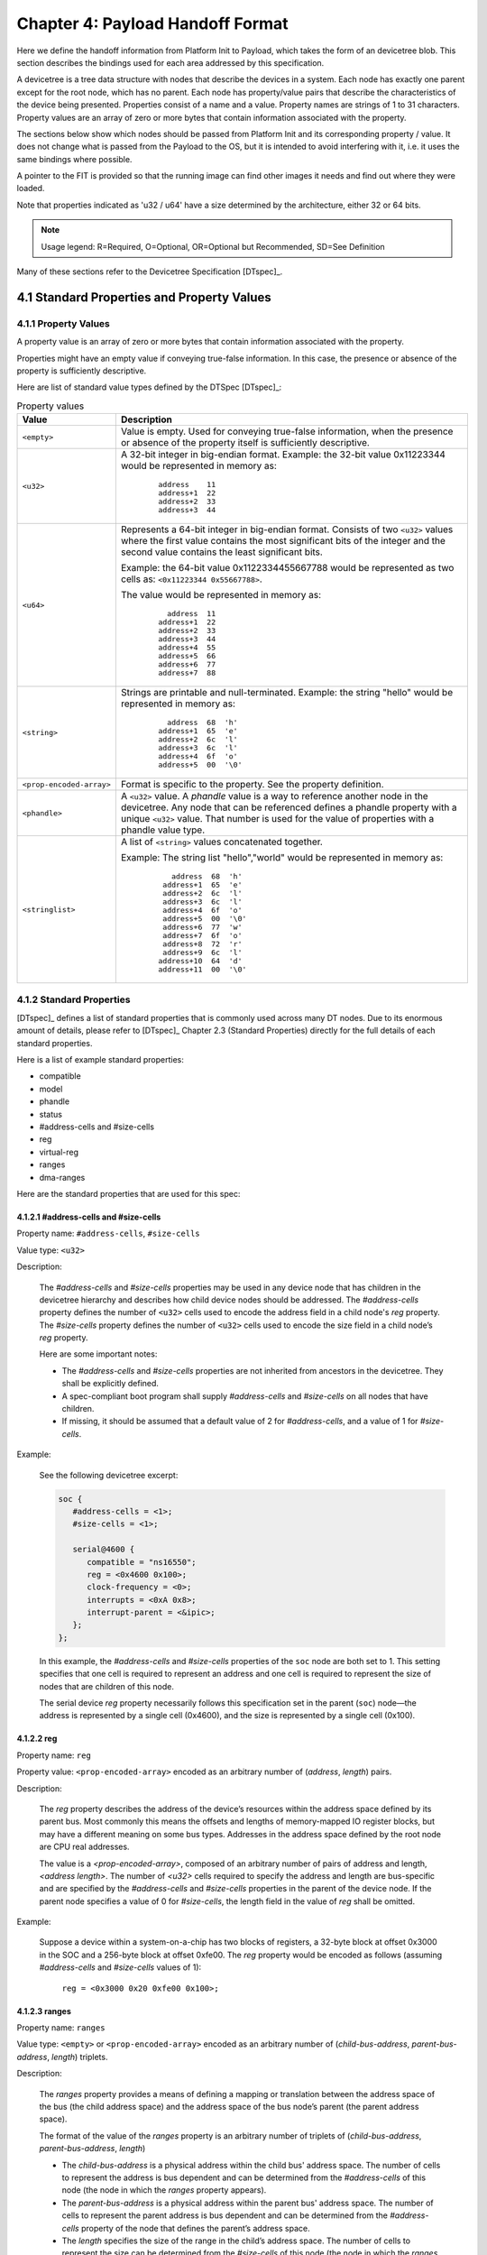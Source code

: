 .. SPDX-License-Identifier: CC-BY-4.0

.. _chapter-payload-handoff-format:

Chapter 4: Payload Handoff Format
=================================

Here we define the handoff information from Platform Init to Payload, which
takes the form of an devicetree blob. This section describes the bindings used
for each area addressed by this specification.

A devicetree is a tree data structure with nodes that describe the devices in a
system. Each node has exactly one parent except for the root node, which has no
parent. Each node has property/value pairs that describe the characteristics of
the device being presented. Properties consist of a name and a value. Property
names are strings of 1 to 31 characters. Property values are an array of zero or
more bytes that contain information associated with the property.

The sections below show which nodes should be passed from Platform Init and its
corresponding property / value. It does not change what is passed from the
Payload to the OS, but it is intended to avoid interfering with it, i.e. it uses
the same bindings where possible.

A pointer to the FIT is provided so that the running image can find other images
it needs and find out where they were loaded.

Note that properties indicated as 'u32 / u64' have a size determined by the
architecture, either 32 or 64 bits.

.. note::

    Usage legend: R=Required, O=Optional, OR=Optional but Recommended,
    SD=See Definition

Many of these sections refer to the Devicetree Specification [DTspec]_.

4.1 Standard Properties and Property Values
---------------------------------------------

4.1.1 Property Values
~~~~~~~~~~~~~~~~~~~~~

A property value is an array of zero or more bytes that contain information
associated with the property.

Properties might have an empty value if conveying true-false information. In
this case, the presence or absence of the property is sufficiently descriptive.

Here are list of standard value types defined by the DTSpec [DTspec]_:

.. tabularcolumns:: | p{4cm} p{12cm} |
.. _property-values-table:
.. table:: Property values
   :class: longtable

   ======================== ==================================================================
   Value                    Description
   ======================== ==================================================================
   ``<empty>``              Value is empty. Used for conveying true-false information, when
                            the presence or absence of the property itself is sufficiently
                            descriptive.
   ``<u32>``                A 32-bit integer in big-endian format. Example: the 32-bit value
                            0x11223344 would be represented in memory as:

                               ::

                                  address    11
                                  address+1  22
                                  address+2  33
                                  address+3  44
   ``<u64>``                Represents a 64-bit integer in big-endian format. Consists of
                            two ``<u32>`` values where the first value contains the most
                            significant bits of the integer and the second value contains
                            the least significant bits.

                            Example: the 64-bit value 0x1122334455667788 would be
                            represented as two cells as: ``<0x11223344 0x55667788>``.

                            The value would be represented in memory as:

                               ::

                                    address  11
                                  address+1  22
                                  address+2  33
                                  address+3  44
                                  address+4  55
                                  address+5  66
                                  address+6  77
                                  address+7  88
   ``<string>``             Strings are printable and null-terminated. Example: the string
                            "hello" would be represented in memory as:

                               ::

                                    address  68  'h'
                                  address+1  65  'e'
                                  address+2  6c  'l'
                                  address+3  6c  'l'
                                  address+4  6f  'o'
                                  address+5  00  '\0'
   ``<prop-encoded-array>`` Format is specific to the property. See the property definition.
   ``<phandle>``            A ``<u32>`` value. A *phandle* value is a way to reference another
                            node in the devicetree. Any node that can be referenced defines
                            a phandle property with a unique ``<u32>`` value. That number
                            is used for the value of properties with a phandle value
                            type.
   ``<stringlist>``         A list of ``<string>`` values concatenated together.

                            Example: The string list "hello","world" would be represented in
                            memory as:

                               ::

                                      address  68  'h'
                                    address+1  65  'e'
                                    address+2  6c  'l'
                                    address+3  6c  'l'
                                    address+4  6f  'o'
                                    address+5  00  '\0'
                                    address+6  77  'w'
                                    address+7  6f  'o'
                                    address+8  72  'r'
                                    address+9  6c  'l'
                                   address+10  64  'd'
                                   address+11  00  '\0'
   ======================== ==================================================================


4.1.2 Standard Properties
~~~~~~~~~~~~~~~~~~~~~~~~~~

[DTspec]_ defines a list of standard properties that is commonly used across
many DT nodes. Due to its enormous amount of details, please refer to [DTspec]_
Chapter 2.3 (Standard Properties) directly for the full details of each standard
properties.

Here is a list of example standard properties:

* compatible
* model
* phandle
* status
* #address-cells and #size-cells
* reg
* virtual-reg
* ranges
* dma-ranges

Here are the standard properties that are used for this spec:

4.1.2.1 #address-cells and #size-cells
""""""""""""""""""""""""""""""""""""""""

Property name: ``#address-cells``, ``#size-cells``

Value type: ``<u32>``

Description:

   The *#address-cells* and *#size-cells* properties may be used in any
   device node that has children in the devicetree hierarchy and describes
   how child device nodes should be addressed. The *#address-cells*
   property defines the number of ``<u32>`` cells used to encode the address
   field in a child node's *reg* property. The *#size-cells* property
   defines the number of ``<u32>`` cells used to encode the size field in a
   child node’s *reg* property.

   Here are some important notes:

   * The *#address-cells* and *#size-cells* properties are not inherited from 
     ancestors in the devicetree. They shall be explicitly defined.

   * A spec-compliant boot program shall supply *#address-cells* and
     *#size-cells* on all nodes that have children.

   * If missing, it should be assumed that a default value of 2 for
     *#address-cells*, and a value of 1 for *#size-cells*.

Example:

   See the following devicetree excerpt:

   .. code-block:: dts

      soc {
         #address-cells = <1>;
         #size-cells = <1>;

         serial@4600 {
            compatible = "ns16550";
            reg = <0x4600 0x100>;
            clock-frequency = <0>;
            interrupts = <0xA 0x8>;
            interrupt-parent = <&ipic>;
         };
      };

   In this example, the *#address-cells* and *#size-cells* properties of the
   ``soc`` node are both set to 1. This setting specifies that one cell is
   required to represent an address and one cell is required to represent the
   size of nodes that are children of this node.

   The serial device *reg* property necessarily follows this specification
   set in the parent (``soc``) node—the address is represented by a single cell
   (0x4600), and the size is represented by a single cell (0x100).


.. _sp_reg:

4.1.2.2 reg
""""""""""""""

Property name: ``reg``

Property value: ``<prop-encoded-array>`` encoded as an arbitrary number of
(*address*, *length*) pairs.

Description:

   The *reg* property describes the address of the device’s resources
   within the address space defined by its parent bus. Most commonly this
   means the offsets and lengths of memory-mapped IO register blocks, but
   may have a different meaning on some bus types. Addresses in the address
   space defined by the root node are CPU real addresses.

   The value is a *<prop-encoded-array>*, composed of an arbitrary number
   of pairs of address and length, *<address length>*. The number of
   *<u32>* cells required to specify the address and length are
   bus-specific and are specified by the *#address-cells* and *#size-cells*
   properties in the parent of the device node. If the parent node
   specifies a value of 0 for *#size-cells*, the length field in the value
   of *reg* shall be omitted.

Example:

   Suppose a device within a system-on-a-chip has two blocks of registers, a
   32-byte block at offset 0x3000 in the SOC and a 256-byte block at offset
   0xfe00. The *reg* property would be encoded as follows (assuming
   *#address-cells* and *#size-cells* values of 1):

      ``reg = <0x3000 0x20 0xfe00 0x100>;``


.. _sp_ranges:

4.1.2.3 ranges
""""""""""""""""

Property name: ``ranges``

Value type: ``<empty>`` or ``<prop-encoded-array>`` encoded as an arbitrary
number of (*child-bus-address*, *parent-bus-address*, *length*) triplets.

Description:

   The *ranges* property provides a means of defining a mapping or
   translation between the address space of the bus (the child address
   space) and the address space of the bus node’s parent (the parent
   address space).

   The format of the value of the *ranges* property is an arbitrary number
   of triplets of (*child-bus-address*, *parent-bus-address*, *length*)

   * The *child-bus-address* is a physical address within the child bus'
     address space. The number of cells to represent the address is bus
     dependent and can be determined from the *#address-cells* of this node
     (the node in which the *ranges* property appears).
   * The *parent-bus-address* is a physical address within the parent bus'
     address space. The number of cells to represent the parent address is
     bus dependent and can be determined from the *#address-cells* property
     of the node that defines the parent’s address space.
   * The *length* specifies the size of the range in the child’s address space. 
     The number of cells to represent the size can be determined from the
     *#size-cells* of this node (the node in which the *ranges* property
     appears).

   If the property is defined with an ``<empty>`` value, it specifies that the
   parent and child address space is identical, and no address translation
   is required.

   If the property is not present in a bus node, it is assumed that no
   mapping exists between children of the node and the parent address
   space.

Address Translation Example:

   .. code-block:: dts

       soc {
          compatible = "simple-bus";
          #address-cells = <1>;
          #size-cells = <1>;
          ranges = <0x0 0xe0000000 0x00100000>;

          serial@4600 {
             device_type = "serial";
             compatible = "ns16550";
             reg = <0x4600 0x100>;
             clock-frequency = <0>;
             interrupts = <0xa 0x8>;
             interrupt-parent = <&ipic>;
          };
       };

   The ``soc`` node specifies a *ranges* property of

      ``<0x0 0xe0000000 0x00100000>;``

   This property value specifies that for a 1024 KB range of address space,
   a child node addressed at physical 0x0 maps to a parent address of
   physical 0xe0000000. With this mapping, the ``serial`` device node can
   be addressed by a load or store at address 0xe0004600, an offset of
   0x4600 (specified in *reg*) plus the 0xe0000000 mapping specified in
   *ranges*.


.. _sp_dma-ranges:

4.1.2.4 dma-ranges
""""""""""""""""""""

Property name: `dma-ranges``

Value type: ``<empty>`` or ``<prop-encoded-array>`` encoded as an arbitrary
number of (*child-bus-address*, *parent-bus-address*, *length*) triplets.

Description:

   The *dma-ranges* property is used to describe the direct memory access (DMA)
   structure of a memory-mapped bus whose devicetree parent can be accessed from
   DMA operations originating from the bus. It provides a means of defining a
   mapping or translation between the physical address space of the bus and the
   physical address space of the parent of the bus.

   The format of the value of the *dma-ranges* property is an arbitrary number
   of triplets of (*child-bus-address*, *parent-bus-address*, *length*). Each
   triplet specified describes a contiguous DMA address range.

   * The *child-bus-address* is a physical address within the child bus'
     address space. The number of cells to represent the address is bus
     dependent and can be determined from the *#address-cells* of this node
     (the node in which the *dma-ranges* property appears).
   * The *parent-bus-address* is a physical address within the parent bus'
     address space. The number of cells to represent the parent address is
     bus dependent and can be determined from the *#address-cells* property
     of the node that defines the parent’s address space.
   * The *length* specifies the size of the range in the child’s address space. 
     The number of cells to represent the size can be determined from the
     *#size-cells* of this node (the node in which the *dma-ranges* property
     appears).



4.2 UPL Devicetree Nodes
---------------------------------------------

Here is the list of devicetree nodes for UPL usage:

4.2.1 Node: / (Root Node) (R)
~~~~~~~~~~~~~~~~~~~~~~~~~~~~~~

.. tabularcolumns:: | p{3cm} p{0.75cm} p{2cm} p{9.5cm} |
.. table:: Node: /

   ================= =========== ============ ======================================================
   Property          Usage       Value Type   Definition
   ================= =========== ============ ======================================================
   #address-cells    R           u32          Specifies the number of <u32> cells to represent the
                                              address in the reg property in children of root.
   #size-cells       R           u32          Specifies the number of <u32> cells to represent the
                                              size in the reg property in children of root.
   ================= =========== ============ ======================================================


4.2.2 Node: /options/upl-params (R)
~~~~~~~~~~~~~~~~~~~~~~~~~~~~~~~~~~~~

These are the generic parameters / settings of the UPL payload.

.. tabularcolumns:: | p{3cm} p{0.75cm} p{2cm} p{9.5cm} |
.. table:: Node: /options/upl-params

   ================= =========== ============ ======================================================================================================================================================================================================================================================================================================================================================================================================================================================================================================
   Property          Usage       Value Type   Definition
   ================= =========== ============ ======================================================================================================================================================================================================================================================================================================================================================================================================================================================================================================
   compatible        R           string       "upl"
   boot-mode         O           string list  For supporting different Payload boot flows. These influence how the payload runs. Note that this is not intended to support multiple Payloads.
                                              This string list is not meant to be prescriptive and only serves as an example data handoff, as long as Payload is able to recognise the value. Furthermore,
                                              Payload is not required to support all of the boot modes. For boot modes those are not supported by Payload, Payload can just ignore them without any specific
                                              actions. This property could be further refined in the future revisions.

                                              * “normal” means booting with full functionality, from power off.
                                              * “fast” means fast boot with no configuration change or minimal functionality.
                                              * “full", "diag” means booting with full functionality plus diagnostics functions.
                                              * “default” means booting with “reset to default” flow (for example, boot from RTC battery power failure).
                                              * “s4” means resuming from ACPI S4 state (resume from disk).
                                              * “factory” means booting with manufacturing mode.
                                              * “s3” means resuming from ACPI S3 state (resume from memory).
   addr-width        O           u32          52 means host address width is 52 bits. 46 means address width is 46 bits.
                                              This is mainly used by Payloads when initializing page tables. This can avoid the payload needing to access the SoC directly to obtain this information.
   pci-enum-done     O           empty        When pci-enum-done present, payload will skip PCI resource assignment and it will use pci-rb node information to create internal resource map to ensure no conflict
                                              usage of those in-used PCI resources during payload execution.

                                              When pci-enum-done not present, payload may do the PCI enumeration to assign resources basing on pci-rb node information, and could also create resource map too.

                                              In some payloads, a simple PCI enumeration may still be executed even with “pci-enum-done” to collect PCI device information and bind corresponding drivers to
                                              provide services and functionality. 
                                              (for example, find out network controller and bind network driver to support network functionality)
   ================= =========== ============ ======================================================================================================================================================================================================================================================================================================================================================================================================================================================================================================


4.2.3 Node: /options/upl-image@<addr> (R)
~~~~~~~~~~~~~~~~~~~~~~~~~~~~~~~~~~~~~~~~~~~

The behavior of Platform Init when loading a FIT cannot always be known at build
time. For example:

* Platform Init may select one of several configurations when loading the
  Payload; the configuration chosen may depend on the hardware that it is
  running on
* Platform Init may load images to any address if there is no 'load' property in
  the image.

The Payload may need to know where one of the images ended up in memory, or
which configuration was chosen. It cannot find this out by itself. The
'image' node provides information to help with these problems.

.. tabularcolumns:: | p{4cm} p{0.75cm} p{4cm} p{6.5cm} |
.. table:: Node: /options/upl-images@<addr>

   ================= =========== ================== ======================================================================================================================================================================
   Property          Usage       Value Type         Definition
   ================= =========== ================== ======================================================================================================================================================================
   reg               SD          prop-encoded array Address and size of FIT image that was loaded and executed to reach this point. This is required if the Payload must have access to the FIT to operate, e.g., if
                                                    Platform Init does not load the images to a new address. Otherwise, it is optional.
   conf-offset       O           u32                Offset within FIT of the configuration node that was selected.
   ================= =========== ================== ======================================================================================================================================================================


4.2.4 Node: /options/upl-image/image@<addr> (O)
~~~~~~~~~~~~~~~~~~~~~~~~~~~~~~~~~~~~~~~~~~~~~~~

This node is only required if Platform Init loaded the images to different
addresses. In the case where the FIT is used in-place, this is not needed.

The name of this node must match the name of the corresponding image node in the
FIT. This provides information about the loaded images.

Each loaded image has a separate node created with the following properties:

.. tabularcolumns:: | p{3cm} p{0.75cm} p{2cm} p{9.5cm} |
.. table:: /options/upl-image/image@<addr>

   ================= =========== ================== ======================================================================================================================================================================
   Property          Usage       Value Type         Definition
   ================= =========== ================== ======================================================================================================================================================================
   reg               R           prop-encoded array Address and size that the image was actually loaded to. This is normally the same as the image load address within the FIT, but can be different if anything was
                                                    relocated, or if the FIT did not provide a load address.
   offset            O           u32                Offset within FIT of the image node for this image.
   description       R           string             Description value for this image from the FIT.
   ================= =========== ================== ======================================================================================================================================================================


4.2.5 Node: /pci (R)
~~~~~~~~~~~~~~~~~~~~~~~~~~~~~~~~~~~~~~~~~~~~~~~

Payload may need below FDT nodes for collecting PCI devices information on the
system for binding corresponding drivers to provide services and functionality.

There could be 2 or more root bridge nodes and even the same PCI segment may be
shared by several root bridges. In this case ecam-base-addr in the PCI root
bridge node is important for payload to know how to access each root bridge as
well as what segment they belong to. (by masking bus/dev/func, the same
ecam-base-addr will be the same segment root bridges).

Under each root bridge node, there could be several root ports and/or PCI
devices listed as its child nodes. Please refer the example use case below for
reference implementation.

The PCI bindings in this node must follow this specification - the IEEE Std
1275-1994 Standard for Boot (Initialization Configuration) Firmware
[PCIBusBinding]_ with some restrictions.

As the #address-cells is always 3, the child / PCI address has to be presented
in this format, **per PCI Bus Binding spec** [PCIBusBinding]_:

* The non-prefetchable and prefetchable memory windows must each be exactly
  256MB (0x10000000) in size.
* The prefetchable memory window must be immediately adjacent to the
  non-prefetcable memory window.

Here is a bitmap of the 3-cell address which is followed by the explanation of
each bit:

* Cell 1: npt000ss bbbbbbbb dddddfff rrrrrrrr
* Cell 2: hhhhhhhh hhhhhhhh hhhhhhhh hhhhhhhh
* Cell 3: llllllll llllllll llllllll llllllll

Notes:

* n: 0 if the address is relocatable, 1 otherwise
* p: 1 if the addressable region is "prefetchable", 0 otherwise
* t: 1 if the address is aliased (for non-relocatable I/O), below 1 MB (for
  Memory), or below 64 KB (for relocatable I/O)
* ss: space code

  * 00: configuration space
  * 01: I/O space
  * 10: 32 bit memory space
  * 11: 64 bit memory space

* bbbbbbbb: The PCI bus number
* ddddd: The device number
* fff: The function number
* rrrrrrrr: Register number. Not used.

.. Long table support added to prevent table overflow in latex pdf generation

.. tabularcolumns:: | p{3cm} p{0.75cm} p{2cm} p{9.5cm} |
.. table:: /pci/<pci-device>@<ecam-base-address>
   :widths: auto
   :class: longtable

   ================= =========== ==================== ======================================================================================================================================================================================================================================================================================================================================================================================================================================
   Property Name     Usage       Value Type           Definition
   ================= =========== ==================== ======================================================================================================================================================================================================================================================================================================================================================================================================================================
   compatible        R           string list          To determine what kind of driver should be applied to the device. It should be in the form of <manufacturer>,<model>. But for historical reason,
                                                      <model> alone also works for common used devices. For this spec, 'pci-rb' is recommended to specify it is a PCI root brige node.
   #address-cells    R           u32                  Indicates the number of cells used in addresses in the handoff.

                                                      Per PCI Bus Binding spec [PCIBusBinding]_, **this value must be 3**.
   #size-cells       R           u32                  Indicates the number of cells used for sizes in the handoff.

                                                      Per PCI Bus Binding spec [PCIBusBinding]_, **this value must be 2**.
   bus-range         SD          prop-encoded-array   Contains 2 cells, each encoded as with encode-int, the first representing the loweest bus number of the PCI bus implemented by the bus controller
                                                      represented by this node (the secondary bus number in PCI-to-PCI bridge nomenclature), and the second representing the largest bus number of any
                                                      PCI bus in the portion of the PCI domain that is subordinate to this node (the subordinate bus number in PCI-to-PCI bridge nomenclature).

                                                      This is required for Payload to do a simple PCI scan to build a PCI device database for providing functionality/service drivers (graphics, USB,
                                                      SATA…)

                                                      This property is mandatory for a PCI root bridge node.
   reg               R           prop-encoded-array   Refer to here for generic definition: :ref:`sp_reg`

                                                      Indicates an address range that are used by the PCI devices under the current bridge. It is a range that the CPU (parent bus) can access. The
                                                      form of reg is <[address1 size1] [address2 size2] [address3 size3] ...>. As the reg data presents the address range in the parent memory space,
                                                      so it is the parent's cell count of address and size used.
   ranges            SD          prop-encoded-array   Refer to here for generic definition: :ref:`sp_ranges`
                                 or empty             
                                                      For this node, ranges data is in the form of PCI address, CPU address, PCI size. The cells of PCI address is the value of #address-cells in PCI
                                                      node (3). The cells of CPU address is the value of #address-cells in the parent node. The cells of PCI size is the value of #size-cells in PCI
                                                      node (2).

                                                      The data is used to define IO, prefetchable/non-prefetchable MMIO resources that can be utilized for the root bridge which can be assigned to
                                                      downstream devices.
                                                      
                                                      The ranges include those MMIO or IO which are already assigned to downstream devices and available for future new devices.

                                                      If the property is defined with an <empty> value, it specifies that the parent and child address space is identical, and no address translation is required.

                                                      If the property is not present in a bus node, it is assumed that no mapping exists between children of the node and the parent address space.
   dma-ranges        O           prop-encoded-array   Refer to here for generic definition: :ref:`sp_dma-ranges`
                                 or empty             
                                                      Define the DMA address width capability of the root bridge. If only below 4GB region was defined, the payload may assume above 4GB DMA is not
                                                      supported.
   ================= =========== ==================== ======================================================================================================================================================================================================================================================================================================================================================================================================================================

An example showing multiple top-level PCI nodes each with its own bus range:

.. code-block:: dts

   
   //1st pci-rb in its separate segment of PCIEXBAR 0xC0000000
   pci-rb0@c0000000 {
      compatible = "pci-rb";
      #address-cells = <3>;
      #size-cells = <2>;
      bus-range = <0x01 0xdf>;
      reg = <0x0 0xc0000000 0x1 0x0000000>; // whole ECAM region in this root bridge
      ranges = <...>;
      //several root ports
      //properties
   };

   // 2nd pci-rb in the shared segment base of PCIEXBAR 0xE0000000
   pci-rb1@e0000000 {
      compatible = "pci-rb";
      #address-cells = <3>;
      #size-cells = <2>;
      bus-range = <0x24 0x4b>;
      reg = <0x0 0xe0000000 0x0 0x8000000>; //whole ECAM region in this root bridge

      //non-reloc/non-prefetch/mmio, child-addr, parent-addr, length
      ranges = <0x82000000 0x0 0x92000000 0x0 0x92000000 0x0 0x10BC0000

      //non-reloc/non-prefetch/mmio, child-addr, parent-addr, length
      0x82000000 0x2040 0x00000000 0x2040 0x00000000 0x1 0x40000000

      //non-reloc/32bit/io, child-addr, parent-addr, length
      0x81000000 0x0 0x4000 0x0 0x4000 0x0 0x2000>;

      //non-reloc/non-prefetch/memory, child-addr, parent-addr, length
      //indicate rb1 does not support above 4GB DMA
      dma-ranges = <0x82000000 0x0 0x0 0x0 0x0 0x1 0x0>; // 0 ~ 4GB

      //first root port is B0:D0:F0
      rootport0@0,0 {
         #address-cells = <3>;
         #size-cells = <2>;
         reg = <...>;
         /* MMIO, IO resource assigned to this root port that can be consumed by
         its downstream devices. */
         ranges; 
      };
   };

   /* The 3rd pci-rb in the shared segment base of PCIEXBAR 0xE0000000 (starting
   from 0xE8000000) */
   pci-rb2@e8000000 {
      compatible = "pci-rb";
      #address-cells = <3>;
      #size-cells = <2>;
      bus-range = <0x81 0xc8>;
      reg = <0x0 0xe8000000 0x0 0x8000000>; //whole ECAM region in this root bridge
      //MMIO, IO resource owned by this root bridge
      ranges = <...>;

      //non-reloc/non-prefetch/memory, child-addr, parent-addr, length
      //indicate rb2 does not support above 4GB DMA
      dma-ranges = <0x82000000 0x0 0x0 0x0 0x0 0x1 0x0>; // 0 ~ 4GB

      //first root port is B128: D0: F0
      rootport0@0,0 {
         reg = <...>;
         /* MMIO, IO resource assigned to this root port that can be consumed by
         its downstream devices. */
         ranges;
      };
   };


4.2.6 Node: /isa (O)
~~~~~~~~~~~~~~~~~~~~~~~~~~~~~~~~~~~~~~~~~~~~~~~

There are different kinds of buses each using their own addressing scheme. Among
them are usually memory addresses, legacy I/O Ports and PCIe. In summary
one needs to surround the node using legacy I/O ports with a “isa” bus node.

For clarification, this node can be used for LPC and eSPI devices, as from
software pespective, both are ISA compatible.

.. tabularcolumns:: | p{3cm} p{0.75cm} p{2cm} p{9.5cm} |
.. table:: Node: /isa

   ================= =========== =================== ==============================================
   Property Name     Usage       Value Type          Definition
   ================= =========== =================== ==============================================
   compatible        R           string       "isa"
   #address-cells    R           u32          2
   #size-cells       R           u32          1
   ranges            SD          prop-encoded-array  Refer to here for generic definition:
                                 or empty            :ref:`sp_ranges`
                                                     
                                                     Required for memory accesses or memory mapped
                                                     I/O space. Optional if only indirect I/O is
                                                     supported. Not required for legacy I/O.
   ================= =========== =================== ==============================================

Specific legacy I/O devices are descirbed in child nodes. For UPL usage, only
serial console is supported for now - further legacy I/O devices can be expended
later if required. Please refer to :ref:`serial_console` for serial console use
cases.

For its child node, 'reg' property is required, and it is in the format of:
<(enum) (address) (size)>; and here is the usage for the `enum`:
* 0x0   # memory address
* 0x1   # I/O address


.. _serial_console:

4.2.7 Node: Serial Console Device (SD)
~~~~~~~~~~~~~~~~~~~~~~~~~~~~~~~~~~~~~~~~~~~~~~~

This refers to the debug / log console, where Payload can setup and use the same
UART controller as Platform Init for seamless debug output. There can be more
than one UART controller defined, and the '/chosen' node must include a
'stdout-path' property pointing to this device when it is used, as per
[DTspec]_.

This node is mandatory if a serial device is available and initialized by
Platform Init.

.. tabularcolumns:: | p{3cm} p{0.75cm} p{2cm} p{9.5cm} |
.. table:: Node: serial@<addr>

   ================= =========== ================== ======================================================================================================================================================================
   Property Name     Usage       Value Type         Definition
   ================= =========== ================== ======================================================================================================================================================================
   compatible        R           string list        Compatible string for hardware.
                                                    Currently, these compatible strings are supported:
                                                    ns16550a, ns16550, ns8250, ns16450
   clock-frequency   R           u32                Frequency (in Hz) of the baud rate generator’s input clock.
   current-speed     R           u32                Current serial device speed in bits per second.
   reg               R           prop-encoded-array Physical address of the registers device within the address space of the parent. The form of reg is
                                                    <[address] [size]>
   reg-shift         O           u32                log2 of distance between the discrete device registers. If unspecified, the default value is 0, meaning 1 byte apart.
   reg-offset        O           u32                Offset of the registers from the base address. The default value is 0, meaning no offset.
   reg-io-width      O           u32                Register width in bytes. Valid values are 1, 2 and 4. The default value is 1, meaning byte width.
   virtual-reg       SD          u32 or u64         Specifies an effective address that maps to the first physical address specified in the reg property. This property is
                                                    required if this device node is the system’s console.
   ================= =========== ================== ======================================================================================================================================================================


Example below shows a legacy I/O serial device and an MMIO serial device:

.. code-block:: dts

   
   // Legacy I/O serial device
   isa {
      compatible = "isa";
      #address-cells = <2>;
      #size-cells = <1>;

      serial@3f8 {
         compatible = "ns16550";
         reg-io-width = <1>;
         reg = <1 0x3f8 8>;
         clock-frequency = <0x1c2000>;
         current-speed = <115200>;
      };
   };

   // MMIO serial device
   serial@fe037000 {
      compatible = "ns16550a";
      reg-io-width = <4>;
      reg = /bits 64/ <0xfe037000 0x80>;
      clock-frequency = <0x1c2000>;
      current-speed = <1500000>;
   };


Another example showing an MMIO serial device under PCI node:

.. code-block:: dts

   
   pci-rb0 {
      compatible = "pci";
      #address-cells = <3>;
      #size-cells = <2>;
      ...
      serial@fe037000 {
         compatible = "ns16550a";
         reg-io-width = <4>;
         //non-prefetchable, non-relocable, non-aliased 32bit MMIO
         reg = <0x82000000 0 0xfe037000 0 0x80>;
         clock-frequency = <0x1c2000>;
         current-speed = <1500000>;
      };
   };


4.2.8 Node: framebuffer (for Display) (SD)
~~~~~~~~~~~~~~~~~~~~~~~~~~~~~~~~~~~~~~~~~~~~~~~

Normally only one framebuffer is provided in the handoff. It should be the
'primary' one (if such a concept exists in the system) and visible to the user.
A 'display0' alias should provide the full path to the device. Where the device
itself is not represented in the devicetree, the 'display0' alias should point
to the simple-framebuffer node.

Look at the display0 alias. If this is a simple-framebuffer, then use that
If not, search for a node with the "simple-framebuffer" compatible string, which
has a 'display' property matching the display0 alias.

Note: If more than one framebuffer/ display device exist, the stdout-path in 
'chosen' node must point to the freamebuffer node preferred to be used by the
payload (in the case that only a single display output is supported by payload).

.. tabularcolumns:: | p{3cm} p{0.75cm} p{2cm} p{9.5cm} |
.. table:: Node: framebuffer@<addr>

   ================= =========== ================== ======================================================================================================================================================================
   Property Name     Usage       Value Type         Definition
   ================= =========== ================== ======================================================================================================================================================================
   compatible        R           string             simple-framebuffer.
   reg               R           prop-encoded-array Graphic frame buffer’s base address and size.
   width             R           u32                pixels in the X dimension.
   height            R           u32                pixels in the Y dimension.
   stride            R           u32                bytes per line of pixels.
   format            R           string             * `a8b8g8r8` - 32-bit pixels, d[31:24]=a, d[23:16]=b, d[15:8]=g, d[7:0]=r
                                                    * `a8r8g8b8` - 32-bit pixels, d[31:24]=a, d[23:16]=r, d[15:8]=g, d[7:0]=b
                                                    * `a16b16g16r16` - 64-bit pixels, d[63:48]=a, d[47:32]=r, d[31:16]=g, d[15:0]=b
   display           R           string             Point to the PCI graphics device which provides this framebuffer as the primary display device.
   ================= =========== ================== ======================================================================================================================================================================

Example below shows how framebuffer node is generated:

Example 1 (non-PCI):

.. code-block:: dts

   
   // Optional alias
   aliases {
      display0 = &framebuffer0;
   };

   framebuffer0: framebuffer@b0000000 {
      compatible = "simple-framebuffer";
      reg =<0x0 0xb0000000 0x040 0x500000>;
      width = <1280>;
      height = <1024>;
      format = "a8r8g8b8";
   };


Example 2: (PCI)

.. code-block:: dts

   
   // Optional alias
   aliases {
      display0 = &gma;
   };

   pcie@10000000 {
      compatible = "pci-host-ecam-generic";
      reg = <...>
      ranges = <...>;
      pcie@8 {
         /* Root port 00:01.0 */
         reg = <0x00000800 0 0 0 0>;
         ranges = <...>;
         gma: gma@2,0 {
            /* gfx device 01:00.0 */
            reg = <0x00010000 0 0 0 0>;
         };
      };
   };

   framebuffer@b0000000 {
      compatible = "simple-framebuffer";
      reg = <0xb0000000>; // or use the BAR to access the framebuffer
      // these likely come from EDID talking to the panel
      width = <3840>;
      height = <2160>;
      format = "a8r8g8b8";
      display = <&gma>;
   };



4.2.9 Node: chosen (R)
~~~~~~~~~~~~~~~~~~~~~~~~~~~~~~~~~~~~~~~~~~~~~~~

For details about chosen node, please refer to [DTspec]_ Chapter 3.6 for the
chosen node usage. For the UPL usecase, please refer to the example below:

.. note::

   In this case the stdout is printed to two serial ports and one graphical
   framebuffer simultaneously.

.. code-block:: dts

   
   chosen {
      bootargs = "root=/dev/nfs rw nfsroot=192.168.1.1 console=ttyS0,115200";
      stdout-path = "/soc/serial0", "/soc/serial1", "/soc/framebuffer1";
   };


4.2.10 Node: /options/upl-custom (O)
~~~~~~~~~~~~~~~~~~~~~~~~~~~~~~~~~~~~~~~~~~~~~~~

Since the firmware sometimes might require additional/ customized information to
be passed in due to some very specific use cases (for example, the vendor might
add specific data to be consumed by Payload for specific setup or driver use
cases like Intel CSME Features), hence custom nodes are allowed here for the
flexibility. If the node data becomes common or popular enough in the future,
we can create a separate node later for that node data.

4.2.11 Node: /memory (R)
~~~~~~~~~~~~~~~~~~~~~~~~

The memory node is required to describe the physical-memory layout for the
system. If a system has multiple ranges of memory, multiple memory nodes can
be created, or the ranges can be specified in the reg property of a single
memory node. See the Devicetree Specification ("/memory node" section) for
details.

.. tabularcolumns:: | p{3cm} p{0.75cm} p{2cm} p{9.5cm} |
.. table:: Node: memory@<base_address>

  =================== ===== ============== ======================================
  Property Name       Usage Value Type     Definition
  =================== ===== ============== ======================================
  device_type         R     string         Value shall be 'memory'
  reg                 R     prop-encoded-  Specify system memory region range.
                            array          Consists of an arbitrary number of
                                           address and size pairs that specify
                                           the physical address and size of the
                                           memory ranges.
  initial-mapped-area O     prop-encoded-  <u64 - effective address, u64 - 
                            array          physical address, u32 - size>.
                                           Specifies the address and size of the
                                           Initial Mapped Area.
  hotpluggable        O     boolean        Specifies an explicit hint to the
                                           operating system that this memory may
                                           potentially be removed later.
  ecc-detection-bits  O     u32            If present, this indicates the number
                                           of bits of memory error which can be
                                           detected and reported by the Error-
                                           Correction Code (ECC) memory subsystem
                                           (typically 0, 1 or 2)
  ecc-correction-bits O     u32            If present, this indicates the number
                                           of bits of memory error which can be
                                           corrected by the Error-Correction Code
                                           (ECC) memory subsystem (typically 0, 1
                                           or 2)
  =================== ===== ============== ======================================


Example::

    #address-cells = 2;
    #size-cells = 2;
    memory@0 {
        reg = /bits 64/ <0x00 0xa0000>;
        device_type = "memory";
    };
    memory@100000 {
        reg = /bits 64/ <0x100000 0x500000>;
        device_type = "memory";
        ecc-detection-bits = <1>;
        ecc-correction-bits = <1>;
    };
    memory@500000 {
        reg = /bits 64/ <0x500000 0x5e8d0000>;
        device_type = "memory";
    };

Example::

    #address-cells = 2;
    #size-cells = 2;
    memory@000000000 {
        device_type = "memory";
        reg = /bits 64/ < 0x000000000 0x80000000 >;
        attribute = < 0x0000000000000001 >;
    };
    memory@1000000000 {
        device_type = "memory";
        reg = < 0x000000001 0x00000000 0x00000001 0x00000000 >;
        attribute = < 0x0000000000000000 >;
    };


4.2.12 Node: reserved-memory (R)
~~~~~~~~~~~~~~~~~~~~~~~~~~~~~~~~

Both the reserved memory description models, namely simple descriptor (Memory
Reservation Block) and standard descriptor (reserved memory node) are supported
to provide information about memory which is not available for use. Payload shall
exclude reserved memory from normal usage.

If Memory Reservation Block is used, payload is free to chose default attributes
it wants to assign to this block. What is guaranteed is that this memory will be
provided to OS as "reserved" memory. No memory optimisations (such as reclaim etc.)
will be possible. On the other hand, standard reserved memory node will provide
better control over memory range handling in firmware.

For further information on Memory Reservation Block, please refer to [DTspec]
Chapter 5.3.

Here are the table description for standard reserved memory node. One can create
child nodes describing particular reserved (excluded from normal use) memory
regions. Such memory regions are usually designed for the special usage by various
device drivers.

.. tabularcolumns:: | p{3cm} p{0.75cm} p{2cm} p{9.5cm} |
.. table:: Node: reserved-memory

  ================ =========== ============ =====================================
   Property Name       Usage     Value Type      Definition
  ================ =========== ============ =====================================
   #address-cells       R
   #size-cells          R
   ranges
  ================ =========== ============ =====================================

Child Node:

.. tabularcolumns:: | p{3cm} p{0.75cm} p{2cm} p{9.5cm} |
.. table:: Node: name@<base_address>

  =============== ======= =============== =====================================
   Property Name   Usage   Value Type      Definition
  =============== ======= =============== =====================================
   reg              R      u32 / 64 array  Specify memory region of reserved
                                           memory
   no-map           O      boolean         If present, indicates the operating
                                           system must not create a virtual
                                           mapping of the region
   compatible       O      string list
  =============== ======= =============== =====================================

Child Nodes for Payload Memory Types:
One of the example usage is that UEFI Payload will be aware of where pre-installed
acpi tables or NVS regions are and will adopt them for supporting additional ACPI
table installation from payload phase. Those boot-code/boot-data regions from
PlatformInit will be reported to UEFI OS as usable memory without waste. Similarly
runtime-code/runtime-data may be provided by PlatformInit for supporting UEFI
runtime services that will be used by UEFI OS. All of the below are optional
and can be skipped if unsupported by the platform. 


  ================== ======================================================
  Compatible string       Description
  ================== ======================================================
    acpi              Memory that holds ACPI tables
    acpi-nvs          ACPI NVS buffer information
    boot-code         Memory that holds firmware phase drivers and will be
                      released to the OS when firmware boot phase finishes
                      (for example with a UEFI payload when ExitBootService
                      signaled).
    boot-data         Memory that holds firmware phase data consumed by drivers
                      and will be released to the OS when firmware boot phase
                      finishes (for example with a UEFI payload when
                      ExitBootService signaled).
    runtime-code      Runtime service code memory region which will be used
                      by OS runtime service
    runtime-data      Runtime service data memory region which will be used
                      by OS runtime service.
    smbios            If PlatformInit has created a SMBIOS data buffer, this
                      will have the SMBIOS data buffer region information.
                      SMBIOS 3.0 or above must be supported by payload.
  ================== ======================================================

Example::

    reserved-memory {
        #size-cells = <0x02>;
        #address-cells = <0x02>;
        mmio@fe000000 {
            reg = <0x00 0xfe000000 0x00 0x1000000>;
        };
        memory@78000000 {
            reg = <0x00 0x78000000 0x00 0x8000000>;
            no-map;
        };
        memory@a0000 {
            reg = <0x00 0xa0000 0x00 0x60000>;
            no-map;
        };
        memory@47168000 {
            compatible = "acpi";
            reg = <0x00 0x47168000 0x00 0x90000>;
        };
        memory@471f8000 {
            compatible = "acpi-nvs";
            reg = <0x00 0x471F8000 0x00 0x8000>;
        };
    };

